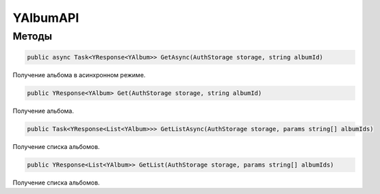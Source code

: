YAlbumAPI
==================================================================

------------------------------------------------------------------
Методы
------------------------------------------------------------------

.. code-block:: csharp

   public async Task<YResponse<YAlbum>> GetAsync(AuthStorage storage, string albumId)

Получение альбома в асинхронном режиме.

.. code-block:: csharp

   public YResponse<YAlbum> Get(AuthStorage storage, string albumId)

Получение альбома.

.. code-block:: csharp

   public Task<YResponse<List<YAlbum>>> GetListAsync(AuthStorage storage, params string[] albumIds)

Получение списка альбомов.

.. code-block:: csharp

   public YResponse<List<YAlbum>> GetList(AuthStorage storage, params string[] albumIds)

Получение списка альбомов.